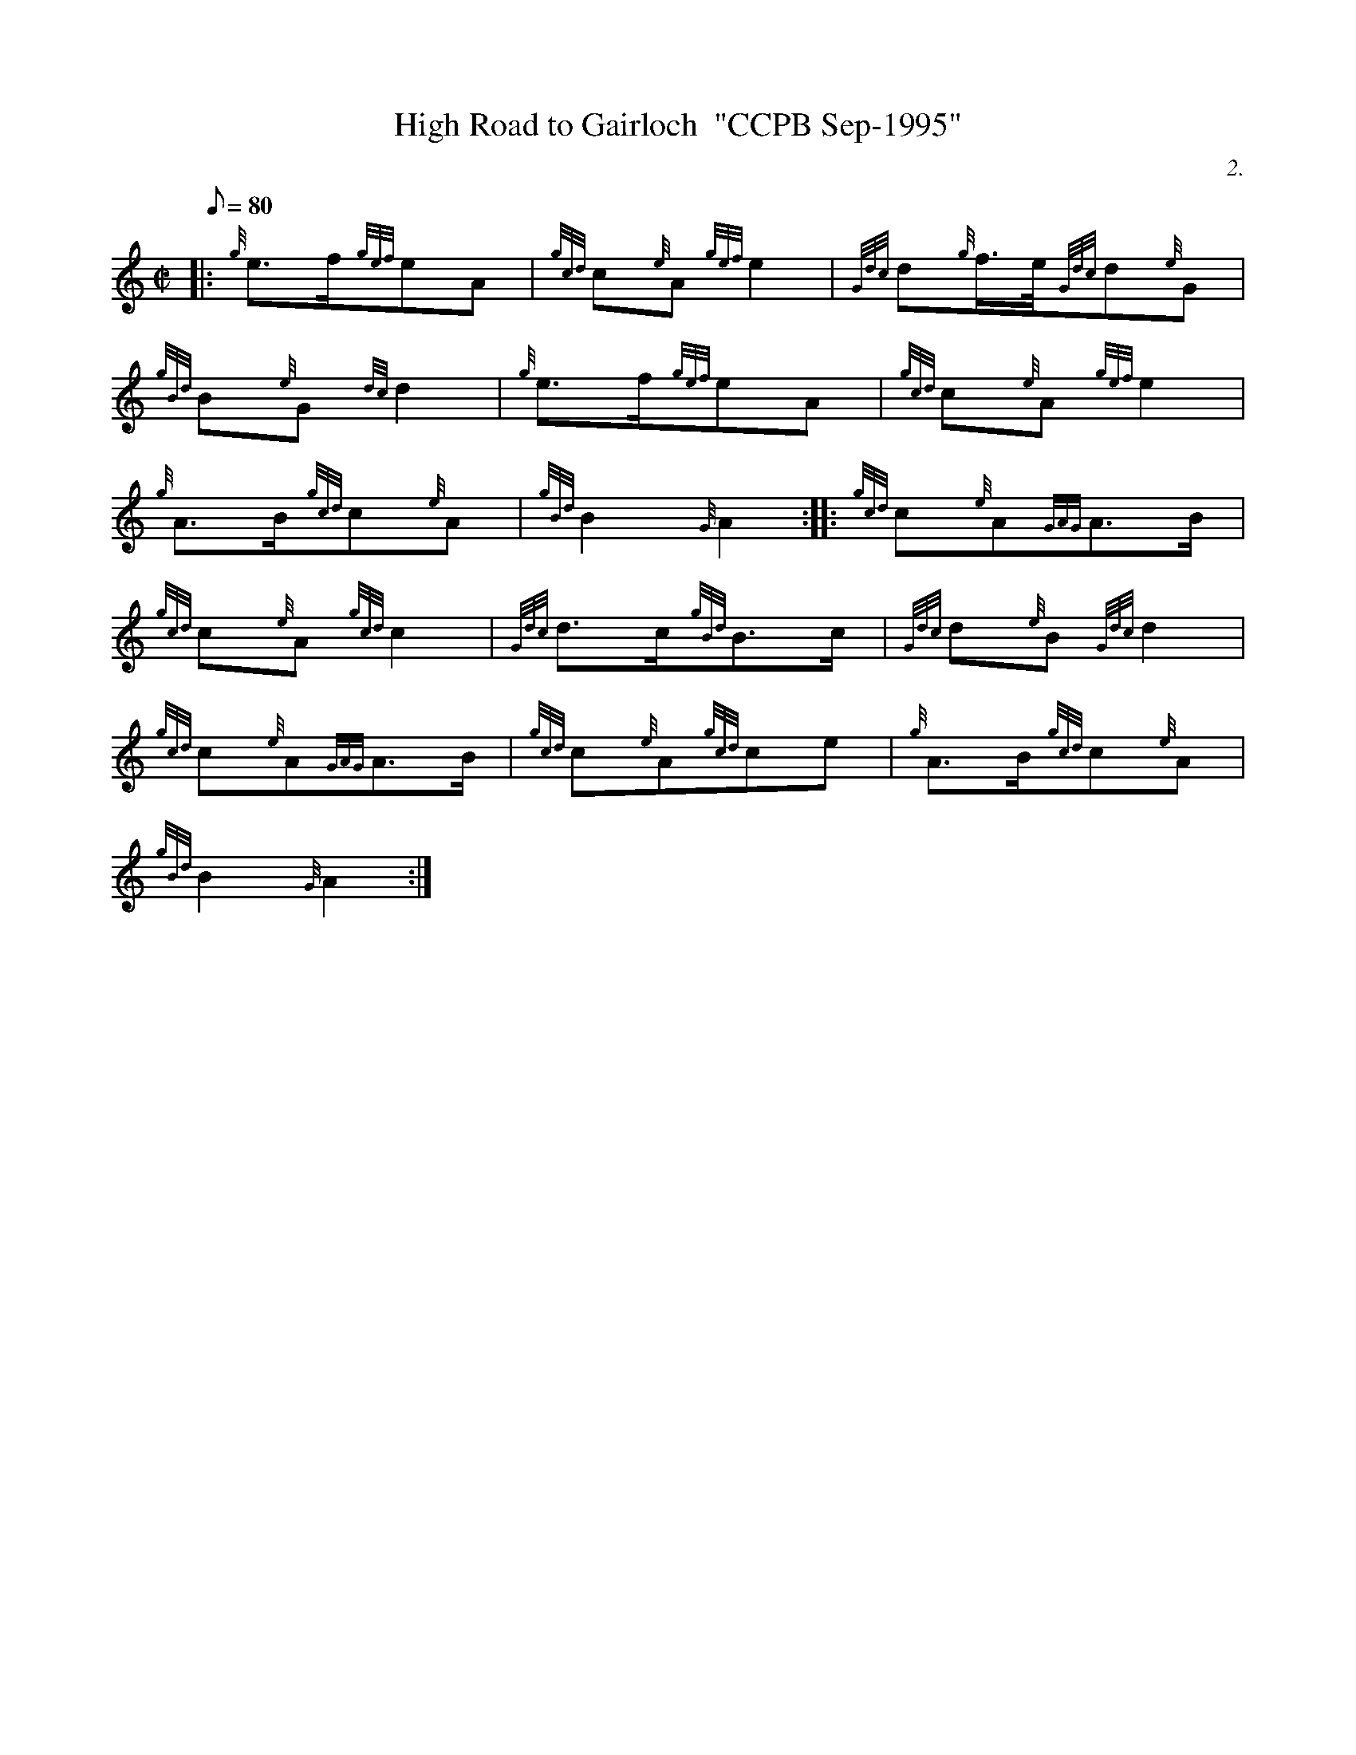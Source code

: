 X: 1
T:High Road to Gairloch  "CCPB Sep-1995"
M:C|
L:1/8
Q:80
C:2.
S:March
K:HP
|: {g}e3/2f/2{gef}eA|
{gcd}c{e}A{gef}e2|
{Gdc}d{g}f3/4e/4{Gdc}d{e}G|  !
{gBd}B{e}G{dc}d2|
{g}e3/2f/2{gef}eA|
{gcd}c{e}A{gef}e2|  !
{g}A3/2B/2{gcd}c{e}A|
{gBd}B2{G}A2:| |:
{gcd}c{e}A{GAG}A3/2B/2|  !
{gcd}c{e}A{gcd}c2|
{Gdc}d3/2c/2{gBd}B3/2c/2|
{Gdc}d{e}B{Gdc}d2|  !
{gcd}c{e}A{GAG}A3/2B/2|
{gcd}c{e}A{gcd}ce|
{g}A3/2B/2{gcd}c{e}A|  !
{gBd}B2{G}A2:|
